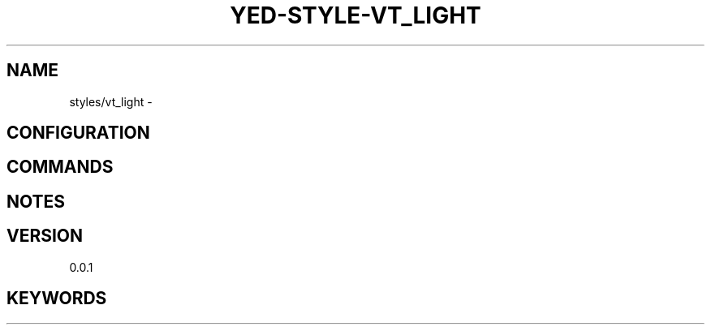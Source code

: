 .TH YED-STYLE-VT_LIGHT 7 "YED Plugin Manuals" "" "YED Plugin Manuals"
.SH NAME
styles/vt_light \-
.SH CONFIGURATION
.SH COMMANDS
.SH NOTES
.P
.SH VERSION
0.0.1
.SH KEYWORDS
